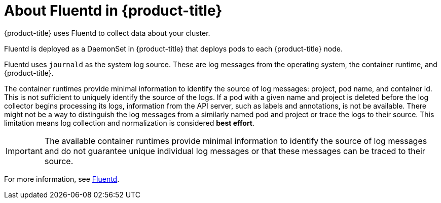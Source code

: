 // Module included in the following assemblies:
//
// * logging/efk-logging.adoc

[id="efk-logging-about-fluentd-{context}"]
= About Fluentd in {product-title}

{product-title} uses Fluentd to collect data about your cluster.

Fluentd is deployed as a DaemonSet in {product-title} that deploys pods to each {product-title} node.

Fluentd uses `journald` as the system log source. These are log messages from
the operating system, the container runtime, and {product-title}.

The container runtimes provide minimal information to identify the source of log messages: project, pod name, 
and container id. This is not sufficient to uniquely identify the source of the logs. If a pod with a given name 
and project is deleted before the log collector begins processing its logs, information from the API server, such as labels and annotations, 
is not be available. There might not be a way to distinguish the log messages from a similarly named pod and project or trace the logs to their source. 
This limitation means log collection and normalization is considered *best effort*.

[IMPORTANT]
====
The available container runtimes provide minimal information to identify the
source of log messages and do not guarantee unique individual log
messages or that these messages can be traced to their source.
====

For more information, see http://www.fluentd.org/architecture[Fluentd].
